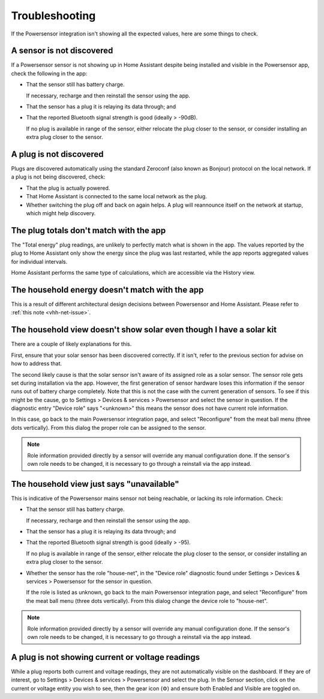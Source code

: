 Troubleshooting
===============
If the Powersensor integration isn't showing all the expected values, here are
some things to check.

A sensor is not discovered
--------------------------
If a Powersensor sensor is not showing up in Home Assistant despite being
installed and visible in the Powersensor app, check the following in the app:

* That the sensor still has battery charge.

  If necessary, recharge and then reinstall the sensor using the app.

* That the sensor has a plug it is relaying its data through; and
* That the reported Bluetooth signal strength is good (ideally > -90dB).

  If no plug is available in range of the sensor, either relocate the plug
  closer to the sensor, or consider installing an extra plug closer to
  the sensor.


A plug is not discovered
------------------------
Plugs are discovered automatically using the standard Zeroconf (also known as
Bonjour) protocol on the local network. If a plug is not being discovered,
check:

* That the plug is actually powered.
* That Home Assistant is connected to the same local network as the plug.
* Whether switching the plug off and back on again helps. A plug will
  reannounce itself on the network at startup, which might help discovery.


The plug totals don't match with the app
-----------------------------------------
The "Total energy" plug readings, are unlikely to perfectly match what is
shown in the app. The values reported by the plug to Home Assistant only show
the energy since the plug was last restarted, while the app reports aggregated
values for individual intervals.

Home Assistant performs the same type of calculations, which are accessible
via the History view.


The household energy doesn't match with the app
-----------------------------------------------
This is a result of different architectural design decisions between
Powersensor and Home Assistant. Please refer to :ref:`this note <vhh-net-issue>`.


The household view doesn't show solar even though I have a solar kit
--------------------------------------------------------------------
There are a couple of likely explanations for this.

First, ensure that your solar sensor has been discovered correctly. If it
isn't, refer to the previous section for advise on how to address that.

The second likely cause is that the solar sensor isn't aware of its assigned
role as a solar sensor. The sensor role gets set during installation via the
app. However, the first generation of sensor hardware loses this information
if the sensor runs out of battery charge completely. Note that this is not
the case with the current generation of sensors. To see if this might be
the cause, go to Settings > Devices & services > Powersensor and select
the sensor in question. If the diagnostic entry "Device role" says "<unknown>"
this means the sensor does not have current role information.

In this case, go back to the main Powersensor integration page, and select
"Reconfigure" from the meat ball menu (three dots vertically). From this
dialog the proper role can be assigned to the sensor.

.. note::
  Role information provided directly by a sensor will override any manual
  configuration done. If the sensor's own role needs to be changed, it is
  necessary to go through a reinstall via the app instead.


The household view just says "unavailable"
------------------------------------------
This is indicative of the Powersensor mains sensor not being reachable, or
lacking its role information. Check:

* That the sensor still has battery charge.

  If necessary, recharge and then reinstall the sensor using the app.

* That the sensor has a plug it is relaying its data through; and
* That the reported Bluetooth signal strength is good (ideally > -95).

  If no plug is available in range of the sensor, either relocate the plug
  closer to the sensor, or consider installing an extra plug closer to
  the sensor.

* Whether the sensor has the role "house-net", in the "Device role" diagnostic
  found under Settings > Devices & services > Powersensor for the sensor
  in question.

  If the role is listed as unknown, go back to the main Powersensor integration
  page, and select "Reconfigure" from the meat ball menu (three dots
  vertically). From this dialog change the device role to "house-net".

.. note::
  Role information provided directly by a sensor will override any manual
  configuration done. If the sensor's own role needs to be changed, it is
  necessary to go through a reinstall via the app instead.


A plug is not showing current or voltage readings
-------------------------------------------------
While a plug reports both current and voltage readings, they are not
automatically visible on the dashboard. If they are of interest, go to
Settings > Devices & services > Powersensor and select the plug. In the
Sensor section, click on the current or voltage entity you wish to see, then
the gear icon (⚙) and ensure both Enabled and Visible are toggled on.
